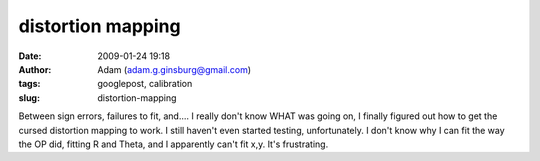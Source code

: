 distortion mapping
##################
:date: 2009-01-24 19:18
:author: Adam (adam.g.ginsburg@gmail.com)
:tags: googlepost, calibration
:slug: distortion-mapping

Between sign errors, failures to fit, and.... I really don't know WHAT
was going on, I finally figured out how to get the cursed distortion
mapping to work. I still haven't even started testing, unfortunately.
I don't know why I can fit the way the OP did, fitting R and Theta, and
I apparently can't fit x,y. It's frustrating.
